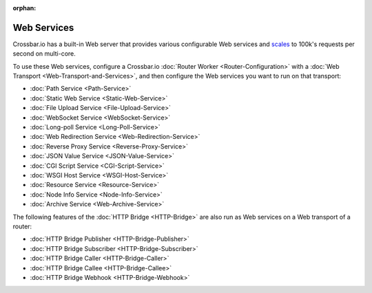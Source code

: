 :orphan:

Web Services
============

Crossbar.io has a built-in Web server that provides various configurable
Web services and
`scales <https://github.com/crossbario/crossbarexamples/tree/master/benchmark/web>`__
to 100k's requests per second on multi-core.

To use these Web services, configure a Crossbar.io :doc:`Router
Worker <Router-Configuration>` with a :doc:`Web
Transport <Web-Transport-and-Services>`, and then configure the
Web services you want to run on that transport:

-  :doc:`Path Service <Path-Service>`
-  :doc:`Static Web Service <Static-Web-Service>`
-  :doc:`File Upload Service <File-Upload-Service>`
-  :doc:`WebSocket Service <WebSocket-Service>`
-  :doc:`Long-poll Service <Long-Poll-Service>`
-  :doc:`Web Redirection Service <Web-Redirection-Service>`
-  :doc:`Reverse Proxy Service <Reverse-Proxy-Service>`
-  :doc:`JSON Value Service <JSON-Value-Service>`
-  :doc:`CGI Script Service <CGI-Script-Service>`
-  :doc:`WSGI Host Service <WSGI-Host-Service>`
-  :doc:`Resource Service <Resource-Service>`
-  :doc:`Node Info Service <Node-Info-Service>`
-  :doc:`Archive Service <Web-Archive-Service>`

The following features of the :doc:`HTTP Bridge <HTTP-Bridge>` are also
run as Web services on a Web transport of a router:

-  :doc:`HTTP Bridge Publisher <HTTP-Bridge-Publisher>`
-  :doc:`HTTP Bridge Subscriber <HTTP-Bridge-Subscriber>`
-  :doc:`HTTP Bridge Caller <HTTP-Bridge-Caller>`
-  :doc:`HTTP Bridge Callee <HTTP-Bridge-Callee>`
-  :doc:`HTTP Bridge Webhook <HTTP-Bridge-Webhook>`
